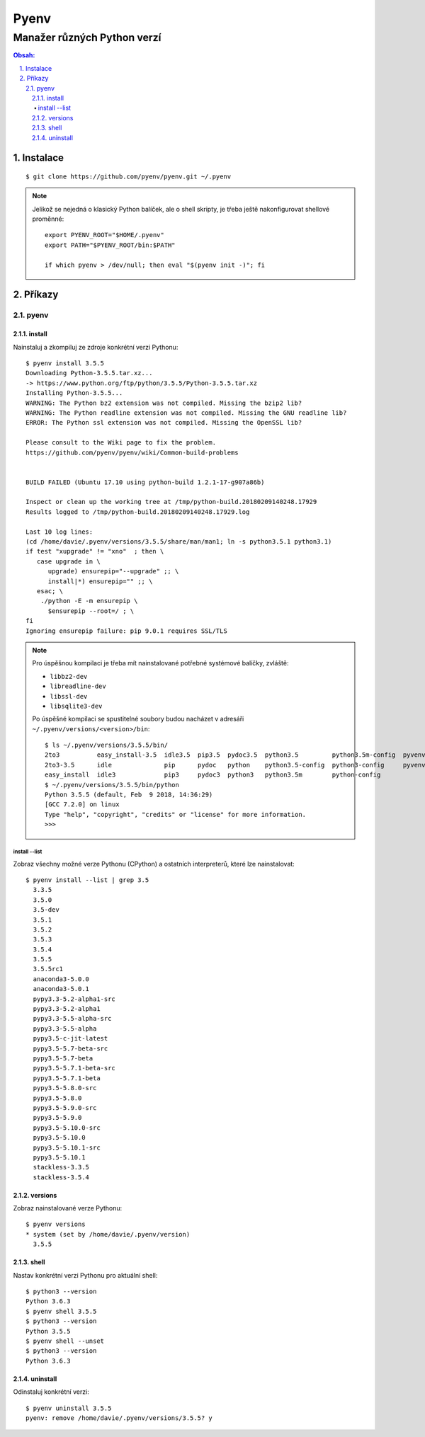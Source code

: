 =======
 Pyenv
=======
------------------------------
 Manažer různých Python verzí
------------------------------

.. contents:: Obsah:

.. sectnum::
   :depth: 3
   :suffix: .

Instalace
=========

::

   $ git clone https://github.com/pyenv/pyenv.git ~/.pyenv

.. note::

   Jelikož se nejedná o klasický Python balíček, ale o shell skripty, je třeba
   ještě nakonfigurovat shellové proměnné::

      export PYENV_ROOT="$HOME/.pyenv"
      export PATH="$PYENV_ROOT/bin:$PATH"

      if which pyenv > /dev/null; then eval "$(pyenv init -)"; fi

Příkazy
=======

pyenv
-----

install
^^^^^^^

Nainstaluj a zkompiluj ze zdroje konkrétní verzi Pythonu::

   $ pyenv install 3.5.5
   Downloading Python-3.5.5.tar.xz...
   -> https://www.python.org/ftp/python/3.5.5/Python-3.5.5.tar.xz
   Installing Python-3.5.5...
   WARNING: The Python bz2 extension was not compiled. Missing the bzip2 lib?
   WARNING: The Python readline extension was not compiled. Missing the GNU readline lib?
   ERROR: The Python ssl extension was not compiled. Missing the OpenSSL lib?

   Please consult to the Wiki page to fix the problem.
   https://github.com/pyenv/pyenv/wiki/Common-build-problems


   BUILD FAILED (Ubuntu 17.10 using python-build 1.2.1-17-g907a86b)

   Inspect or clean up the working tree at /tmp/python-build.20180209140248.17929
   Results logged to /tmp/python-build.20180209140248.17929.log

   Last 10 log lines:
   (cd /home/davie/.pyenv/versions/3.5.5/share/man/man1; ln -s python3.5.1 python3.1)
   if test "xupgrade" != "xno"  ; then \
      case upgrade in \
         upgrade) ensurepip="--upgrade" ;; \
         install|*) ensurepip="" ;; \
      esac; \
       ./python -E -m ensurepip \
         $ensurepip --root=/ ; \
   fi
   Ignoring ensurepip failure: pip 9.0.1 requires SSL/TLS

.. note::

   Pro úspěšnou kompilaci je třeba mít nainstalované potřebné systémové
   balíčky, zvláště:

   * ``libbz2-dev``
   * ``libreadline-dev``
   * ``libssl-dev``
   * ``libsqlite3-dev``

   Po úspěšné kompilaci se spustitelné soubory budou nacházet v adresáři
   ``~/.pyenv/versions/<version>/bin``::

      $ ls ~/.pyenv/versions/3.5.5/bin/
      2to3          easy_install-3.5  idle3.5  pip3.5  pydoc3.5  python3.5         python3.5m-config  pyvenv
      2to3-3.5      idle              pip      pydoc   python    python3.5-config  python3-config     pyvenv-3.5
      easy_install  idle3             pip3     pydoc3  python3   python3.5m        python-config
      $ ~/.pyenv/versions/3.5.5/bin/python
      Python 3.5.5 (default, Feb  9 2018, 14:36:29)
      [GCC 7.2.0] on linux
      Type "help", "copyright", "credits" or "license" for more information.
      >>>

install --list
""""""""""""""

Zobraz všechny možné verze Pythonu (CPython) a ostatních interpreterů, které
lze nainstalovat::

   $ pyenv install --list | grep 3.5
     3.3.5
     3.5.0
     3.5-dev
     3.5.1
     3.5.2
     3.5.3
     3.5.4
     3.5.5
     3.5.5rc1
     anaconda3-5.0.0
     anaconda3-5.0.1
     pypy3.3-5.2-alpha1-src
     pypy3.3-5.2-alpha1
     pypy3.3-5.5-alpha-src
     pypy3.3-5.5-alpha
     pypy3.5-c-jit-latest
     pypy3.5-5.7-beta-src
     pypy3.5-5.7-beta
     pypy3.5-5.7.1-beta-src
     pypy3.5-5.7.1-beta
     pypy3.5-5.8.0-src
     pypy3.5-5.8.0
     pypy3.5-5.9.0-src
     pypy3.5-5.9.0
     pypy3.5-5.10.0-src
     pypy3.5-5.10.0
     pypy3.5-5.10.1-src
     pypy3.5-5.10.1
     stackless-3.3.5
     stackless-3.5.4

versions
^^^^^^^^

Zobraz nainstalované verze Pythonu::

   $ pyenv versions
   * system (set by /home/davie/.pyenv/version)
     3.5.5

shell
^^^^^

Nastav konkrétní verzi Pythonu pro aktuální shell::

   $ python3 --version
   Python 3.6.3
   $ pyenv shell 3.5.5
   $ python3 --version
   Python 3.5.5
   $ pyenv shell --unset
   $ python3 --version
   Python 3.6.3

uninstall
^^^^^^^^^

Odinstaluj konkrétní verzi::

   $ pyenv uninstall 3.5.5
   pyenv: remove /home/davie/.pyenv/versions/3.5.5? y
